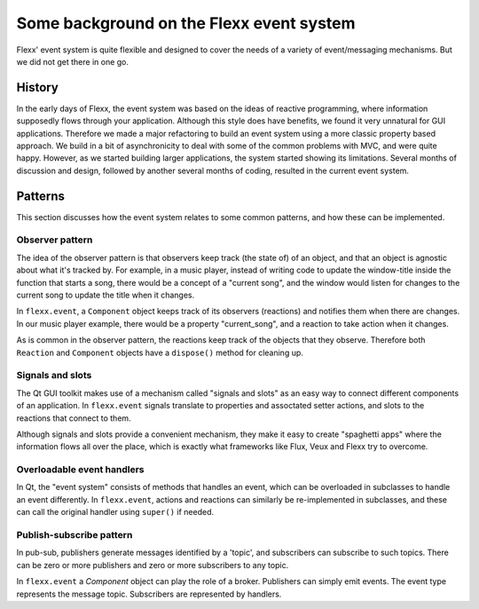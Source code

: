 -----------------------------------------
Some background on the Flexx event system
-----------------------------------------

Flexx' event system is quite flexible and designed to cover the needs
of a variety of event/messaging mechanisms. But we did not get there
in one go.


History
-------

In the early days of Flexx, the event system was based on the ideas of
reactive programming, where information supposedly flows through your
application. Although this style does have benefits, we found it very
unnatural for GUI applications. Therefore we made a major refactoring
to build an event system using a more classic property based approach.
We build in a bit of asynchronicity to deal with some of the common
problems with MVC, and were quite happy. However, as we started building
larger applications, the system started showing its limitations. Several
months of discussion and design, followed by another several months of
coding, resulted in the current event system. 



Patterns
--------

This section discusses how the event system relates to some common patterns,
and how these can be implemented.

Observer pattern
================

The idea of the observer pattern is that observers keep track (the state
of) of an object, and that an object is agnostic about what it's tracked by.
For example, in a music player, instead of writing code to update the
window-title inside the function that starts a song, there would be a
concept of a "current song", and the window would listen for changes to
the current song to update the title when it changes.

In ``flexx.event``, a ``Component`` object keeps track of its observers
(reactions) and notifies them when there are changes. In our music player
example, there would be a property "current_song", and a reaction to
take action when it changes.

As is common in the observer pattern, the reactions keep track of the
objects that they observe. Therefore both ``Reaction`` and ``Component``
objects have a ``dispose()`` method for cleaning up.

Signals and slots
=================

The Qt GUI toolkit makes use of a mechanism called "signals and slots" as
an easy way to connect different components of an application. In
``flexx.event`` signals translate to properties and assoctated setter actions,
and slots to the reactions that connect to them.

Although signals and slots provide a convenient mechanism, they make it easy
to create "spaghetti apps" where the information flows all over the place,
which is exactly what frameworks like Flux, Veux and Flexx try to overcome.

Overloadable event handlers
===========================

In Qt, the "event system" consists of methods that handles an event, which
can be overloaded in subclasses to handle an event differently. In
``flexx.event``, actions and reactions can similarly be re-implemented in
subclasses, and these can call the original handler using ``super()`` if needed.

Publish-subscribe pattern
==========================

In pub-sub, publishers generate messages identified by a 'topic', and
subscribers can subscribe to such topics. There can be zero or more publishers
and zero or more subscribers to any topic.

In ``flexx.event`` a `Component` object can play the role of a broker.
Publishers can simply emit events. The event type represents the message
topic. Subscribers are represented by handlers.
